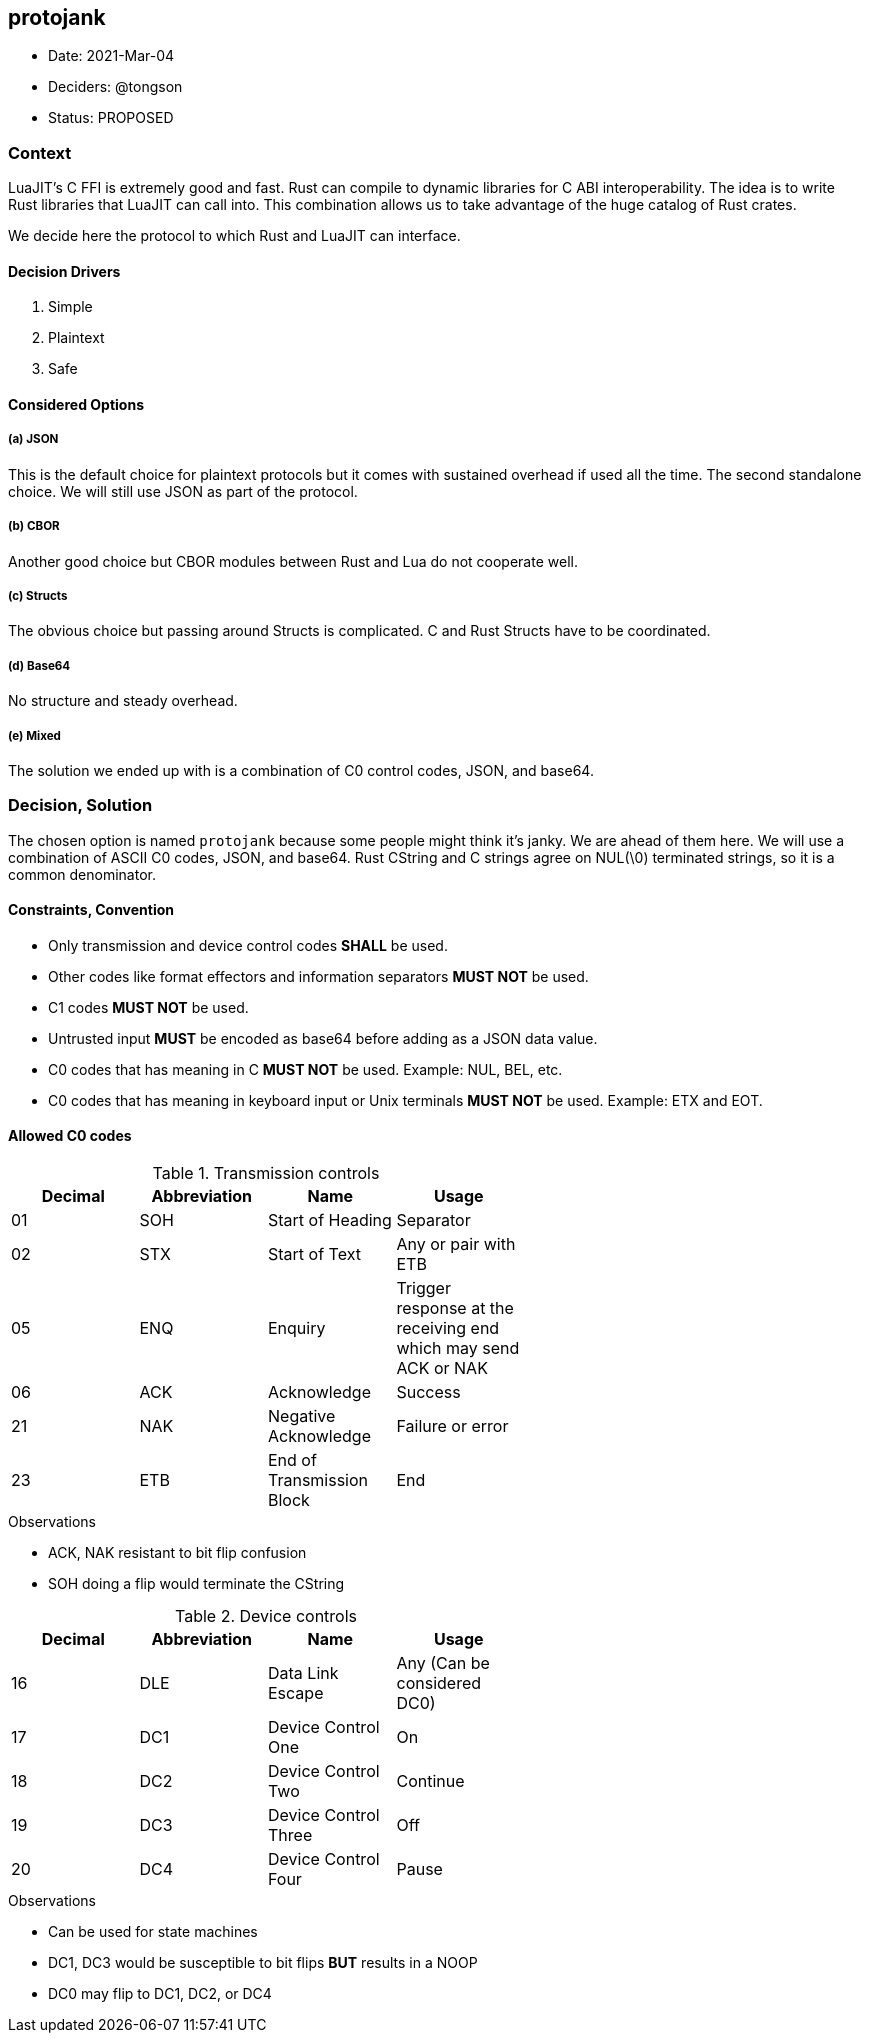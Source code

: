 == protojank

* Date: 2021-Mar-04
* Deciders: @tongson
* Status: PROPOSED

=== Context

LuaJIT's C FFI is extremely good and fast. Rust can compile to dynamic libraries for C ABI interoperability. The idea is to write Rust libraries that LuaJIT can call into. This combination allows us to take advantage of the huge catalog of Rust crates. +

We decide here the protocol to which Rust and LuaJIT can interface.

==== Decision Drivers

. Simple
. Plaintext
. Safe

==== Considered Options

===== (a) JSON
This is the default choice for plaintext protocols but it comes with sustained overhead if used all the time. The second standalone choice. We will still use JSON as part of the protocol.

===== (b) CBOR
Another good choice but CBOR modules between Rust and Lua do not cooperate well.

===== (c) Structs
The obvious choice but passing around Structs is complicated. C and Rust Structs have to be coordinated.

===== (d) Base64
No structure and steady overhead.

===== (e) Mixed
The solution we ended up with is a combination of C0 control codes, JSON, and base64.


=== Decision, Solution

The chosen option is named `protojank` because some people might think it's janky. We are ahead of them here. We will use a combination of ASCII C0 codes, JSON, and base64. Rust CString and C strings agree on NUL(\0) terminated strings, so it is a common denominator.

==== Constraints, Convention

* Only transmission and device control codes *SHALL* be used.
* Other codes like format effectors and information separators *MUST NOT* be used.
* C1 codes *MUST NOT* be used.
* Untrusted input *MUST* be encoded as base64 before adding as a JSON data value.
* C0 codes that has meaning in C *MUST NOT* be used. Example: NUL, BEL, etc.
* C0 codes that has meaning in keyboard input or Unix terminals *MUST NOT* be used. Example: ETX and EOT.

==== Allowed C0 codes

.Transmission controls
[options="header",width="60%"]
|=======================
|Decimal |Abbreviation |Name |Usage
|01    |SOH     |Start of Heading |Separator
|02    |STX     |Start of Text |Any or pair with ETB
|05    |ENQ     |Enquiry |Trigger response at the receiving end which may send ACK or NAK
|06    |ACK     |Acknowledge |Success
|21    |NAK     |Negative Acknowledge |Failure or error
|23    |ETB     |End of Transmission Block |End
|=======================

.Observations
* ACK, NAK resistant to bit flip confusion
* SOH doing a flip would terminate the CString

.Device controls
[options="header",width="60%"]
|=======================
|Decimal |Abbreviation |Name |Usage
|16    |DLE |Data Link Escape | Any (Can be considered DC0)
|17    |DC1 |Device Control One |On
|18    |DC2 |Device Control Two |Continue
|19    |DC3 |Device Control Three |Off
|20    |DC4 |Device Control Four |Pause
|=======================

.Observations
* Can be used for state machines
* DC1, DC3 would be susceptible to bit flips *BUT* results in a NOOP
* DC0 may flip to DC1, DC2, or DC4

